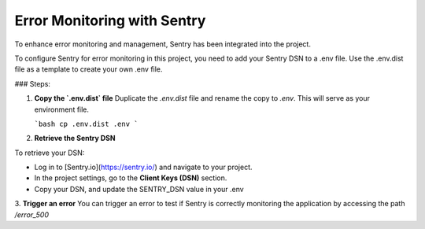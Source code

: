 Error Monitoring with Sentry
=============================================

To enhance error monitoring and management, Sentry has been integrated into the project.

To configure Sentry for error monitoring in this project, you need to add your Sentry DSN to a .env file. Use the .env.dist file as a template to create your own .env file.

### Steps:

1. **Copy the `.env.dist` file**  
   Duplicate the `.env.dist` file and rename the copy to `.env`. This will serve as your environment file.

   ```bash
   cp .env.dist .env
   ```

2. **Retrieve the Sentry DSN**  

To retrieve your DSN:

- Log in to [Sentry.io](https://sentry.io/) and navigate to your project.
- In the project settings, go to the **Client Keys (DSN)** section.
- Copy your DSN, and update the SENTRY_DSN value in your .env

3. **Trigger an error**  
You can trigger an error to test if Sentry is correctly monitoring the application by accessing the path `/error_500`